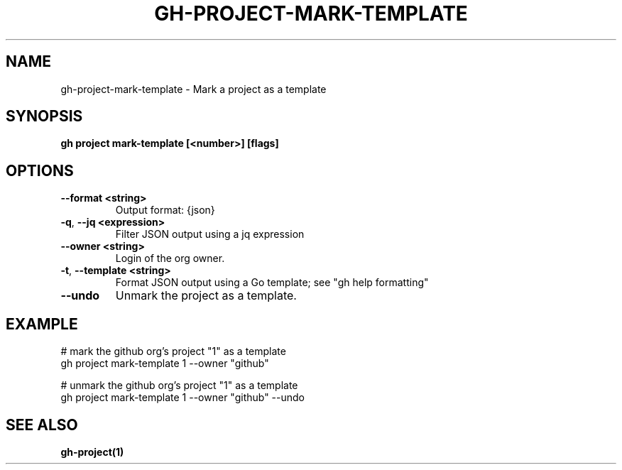 .nh
.TH "GH-PROJECT-MARK-TEMPLATE" "1" "Aug 2024" "GitHub CLI 2.54.0" "GitHub CLI manual"

.SH NAME
.PP
gh-project-mark-template - Mark a project as a template


.SH SYNOPSIS
.PP
\fBgh project mark-template [<number>] [flags]\fR


.SH OPTIONS
.TP
\fB--format\fR \fB<string>\fR
Output format: {json}

.TP
\fB-q\fR, \fB--jq\fR \fB<expression>\fR
Filter JSON output using a jq expression

.TP
\fB--owner\fR \fB<string>\fR
Login of the org owner.

.TP
\fB-t\fR, \fB--template\fR \fB<string>\fR
Format JSON output using a Go template; see "gh help formatting"

.TP
\fB--undo\fR
Unmark the project as a template.


.SH EXAMPLE
.EX
# mark the github org's project "1" as a template
gh project mark-template 1 --owner "github"

# unmark the github org's project "1" as a template
gh project mark-template 1 --owner "github" --undo

.EE


.SH SEE ALSO
.PP
\fBgh-project(1)\fR
